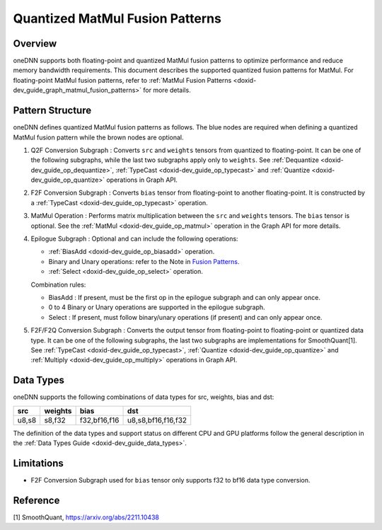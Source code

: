 .. index:: pair: page; Quantized MatMul Fusion Patterns
.. _doxid-dev_guide_graph_quantized_matmul_fusion_patterns:

Quantized MatMul Fusion Patterns
================================

Overview
~~~~~~~~

oneDNN supports both floating-point and quantized MatMul fusion patterns to optimize performance and reduce memory bandwidth requirements. This document describes the supported quantized fusion patterns for MatMul. For floating-point MatMul fusion patterns, refer to :ref:`MatMul Fusion Patterns <doxid-dev_guide_graph_matmul_fusion_patterns>` for more details.

Pattern Structure
~~~~~~~~~~~~~~~~~

oneDNN defines quantized MatMul fusion patterns as follows. The blue nodes are required when defining a quantized MatMul fusion pattern while the brown nodes are optional.

.. image:: quantized_matmul_pattern.png
	:alt: quantized MatMul pattern



#. Q2F Conversion Subgraph : Converts ``src`` and ``weights`` tensors from quantized to floating-point. It can be one of the following subgraphs, while the last two subgraphs apply only to ``weights``. See :ref:`Dequantize <doxid-dev_guide_op_dequantize>`, :ref:`TypeCast <doxid-dev_guide_op_typecast>` and :ref:`Quantize <doxid-dev_guide_op_quantize>` operations in Graph API.
   
   .. image:: q2f_conversion_quantized_conv_matmul.png
   	:alt: q2f_conversion_subgraph

#. F2F Conversion Subgraph : Converts ``bias`` tensor from floating-point to another floating-point. It is constructed by a :ref:`TypeCast <doxid-dev_guide_op_typecast>` operation.
   
   .. image:: f2f_conversion.png
   	:alt: f2f_conversion_subgraph

#. MatMul Operation : Performs matrix multiplication between the ``src`` and ``weights`` tensors. The ``bias`` tensor is optional. See the :ref:`MatMul <doxid-dev_guide_op_matmul>` operation in the Graph API for more details.

#. Epilogue Subgraph : Optional and can include the following operations:
   
   * :ref:`BiasAdd <doxid-dev_guide_op_biasadd>` operation.
   
   * Binary and Unary operations: refer to the Note in `Fusion Patterns <graph_fusion_patterns.html>`__.
   
   * :ref:`Select <doxid-dev_guide_op_select>` operation.
   
   Combination rules:
   
   .. image:: epilogue_subgraph_matmul.png
   	:alt: epilogue subgraph
   
   
   
   * BiasAdd : If present, must be the first op in the epilogue subgraph and can only appear once.
   
   * 0 to 4 Binary or Unary operations are supported in the epilogue subgraph.
   
   * Select : If present, must follow binary/unary operations (if present) and can only appear once.

#. F2F/F2Q Conversion Subgraph : Converts the output tensor from floating-point to floating-point or quantized data type. It can be one of the following subgraphs, the last two subgraphs are implementations for SmoothQuant[1]. See :ref:`TypeCast <doxid-dev_guide_op_typecast>`, :ref:`Quantize <doxid-dev_guide_op_quantize>` and :ref:`Multiply <doxid-dev_guide_op_multiply>` operations in Graph API.
   
   .. image:: f2q_conversion_quantized_matmul.png
   	:alt: f2q_conversion_subgraph

Data Types
~~~~~~~~~~

oneDNN supports the following combinations of data types for src, weights, bias and dst:

======  ========  =============  ===================  
src     weights   bias           dst                  
======  ========  =============  ===================  
u8,s8   s8,f32    f32,bf16,f16   u8,s8,bf16,f16,f32   
======  ========  =============  ===================

The definition of the data types and support status on different CPU and GPU platforms follow the general description in the :ref:`Data Types Guide <doxid-dev_guide_data_types>`.

Limitations
~~~~~~~~~~~

* F2F Conversion Subgraph used for ``bias`` tensor only supports f32 to bf16 data type conversion.

Reference
~~~~~~~~~

[1] SmoothQuant, `https://arxiv.org/abs/2211.10438 <https://arxiv.org/abs/2211.10438>`__

